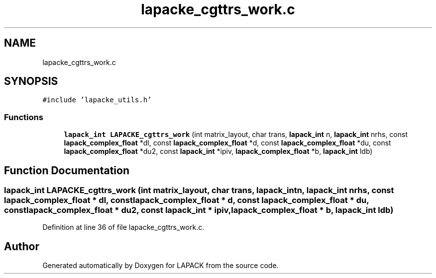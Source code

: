 .TH "lapacke_cgttrs_work.c" 3 "Tue Nov 14 2017" "Version 3.8.0" "LAPACK" \" -*- nroff -*-
.ad l
.nh
.SH NAME
lapacke_cgttrs_work.c
.SH SYNOPSIS
.br
.PP
\fC#include 'lapacke_utils\&.h'\fP
.br

.SS "Functions"

.in +1c
.ti -1c
.RI "\fBlapack_int\fP \fBLAPACKE_cgttrs_work\fP (int matrix_layout, char trans, \fBlapack_int\fP n, \fBlapack_int\fP nrhs, const \fBlapack_complex_float\fP *dl, const \fBlapack_complex_float\fP *d, const \fBlapack_complex_float\fP *du, const \fBlapack_complex_float\fP *du2, const \fBlapack_int\fP *ipiv, \fBlapack_complex_float\fP *b, \fBlapack_int\fP ldb)"
.br
.in -1c
.SH "Function Documentation"
.PP 
.SS "\fBlapack_int\fP LAPACKE_cgttrs_work (int matrix_layout, char trans, \fBlapack_int\fP n, \fBlapack_int\fP nrhs, const \fBlapack_complex_float\fP * dl, const \fBlapack_complex_float\fP * d, const \fBlapack_complex_float\fP * du, const \fBlapack_complex_float\fP * du2, const \fBlapack_int\fP * ipiv, \fBlapack_complex_float\fP * b, \fBlapack_int\fP ldb)"

.PP
Definition at line 36 of file lapacke_cgttrs_work\&.c\&.
.SH "Author"
.PP 
Generated automatically by Doxygen for LAPACK from the source code\&.
